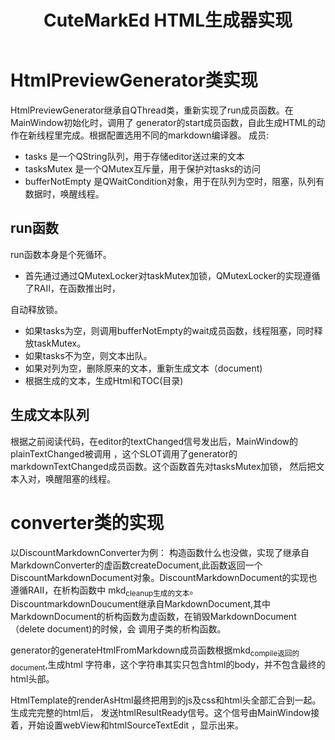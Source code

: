 #+TITLE: CuteMarkEd HTML生成器实现


* HtmlPreviewGenerator类实现

HtmlPreviewGenerator继承自QThread类，重新实现了run成员函数。在MainWindow初始化时，调用了
generator的start成员函数，自此生成HTML的动作在新线程里完成。根据配置选用不同的markdown编译器。
成员:
+ tasks 是一个QString队列，用于存储editor送过来的文本
+ tasksMutex 是一个QMutex互斥量，用于保护对tasks的访问
+ bufferNotEmpty 是QWaitCondition对象，用于在队列为空时，阻塞，队列有数据时，唤醒线程。

** run函数


run函数本身是个死循环。
+ 首先通过通过QMutexLocker对taskMutex加锁，QMutexLocker的实现遵循了RAII，在函数推出时，
自动释放锁。
+ 如果tasks为空，则调用bufferNotEmpty的wait成员函数，线程阻塞，同时释放taskMutex。
+ 如果tasks不为空，则文本出队。
+ 如果对列为空，删除原来的文本，重新生成文本（document)
+ 根据生成的文本，生成Html和TOC(目录)

** 生成文本队列

根据之前阅读代码，在editor的textChanged信号发出后，MainWindow的plainTextChanged被调用
，这个SLOT调用了generator的markdownTextChanged成员函数。这个函数首先对tasksMutex加锁，
然后把文本入对，唤醒阻塞的线程。

* converter类的实现
以DiscountMarkdownConverter为例：
构造函数什么也没做，实现了继承自MarkdownConverter的虚函数createDocument,此函数返回一个
DiscountMarkdownDocument对象。DiscountMarkdownDocument的实现也遵循RAII，在析构函数中
mkd_cleanup生成的文本。DiscountmarkdownDoucument继承自MarkdownDocument,其中
MarkdownDocument的析构函数为虚函数，在销毁MarkdownDocument（delete document)的时候，会
调用子类的析构函数。

generator的generateHtmlFromMarkdown成员函数根据mkd_compile返回的document,生成html
字符串，这个字符串其实只包含html的body，并不包含最终的html头部。

HtmlTemplate的renderAsHtml最终把用到的js及css和html头全部汇合到一起。生成完完整的html后，
发送htmlResultReady信号。这个信号由MainWindow接着，开始设置webView和htmlSourceTextEdit
，显示出来。

